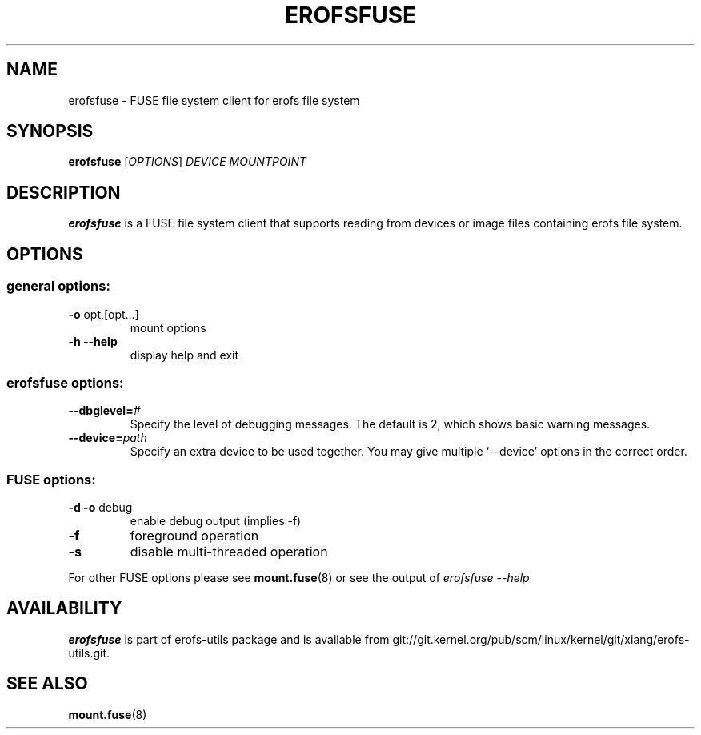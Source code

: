 .\" Copyright (c) 2021 Gao Xiang <xiang@kernel.org>
.\"
.TH EROFSFUSE 1
.SH NAME
erofsfuse \- FUSE file system client for erofs file system
.SH SYNOPSIS
\fBerofsfuse\fR [\fIOPTIONS\fR] \fIDEVICE\fR \fIMOUNTPOINT\fR
.SH DESCRIPTION
.B erofsfuse
is a FUSE file system client that supports reading from devices or image files
containing erofs file system.
.SH OPTIONS
.SS "general options:"
.TP
\fB\-o\fR opt,[opt...]
mount options
.TP
\fB\-h\fR   \fB\-\-help\fR
display help and exit
.SS "erofsfuse options:"
.TP
.BI "\-\-dbglevel=" #
Specify the level of debugging messages. The default is 2, which shows basic
warning messages.
.TP
.BI "\-\-device=" path
Specify an extra device to be used together.
You may give multiple `--device' options in the correct order.
.SS "FUSE options:"
.TP
\fB-d -o\fR debug
enable debug output (implies -f)
.TP
\fB-f\fR
foreground operation
.TP
\fB-s\fR
disable multi-threaded operation
.P
For other FUSE options please see
.BR mount.fuse (8)
or see the output of
.I erofsfuse \-\-help
.SH AVAILABILITY
\fBerofsfuse\fR is part of erofs-utils package and is available from
git://git.kernel.org/pub/scm/linux/kernel/git/xiang/erofs-utils.git.
.SH SEE ALSO
.BR mount.fuse (8)
